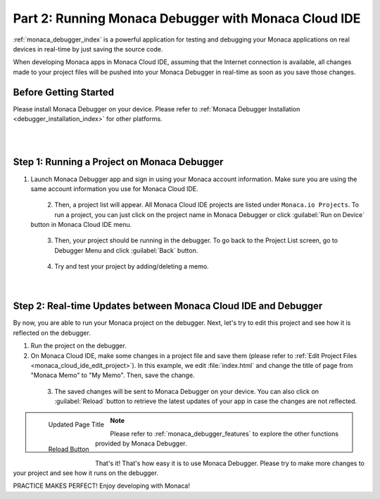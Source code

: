 .. _cloud_ide_testing_debugging:==================================================================Part 2: Running Monaca Debugger with Monaca Cloud IDE==================================================================:ref:`monaca_debugger_index` is a powerful application for testing and debugging your Monaca applications on real devices in real-time by just saving the source code.When developing Monaca apps in Monaca Cloud IDE, assuming that the Internet connection is available, all changes made to your project files will be pushed into your Monaca Debugger in real-time as soon as you save those changes.Before Getting Started============================Please install Monaca Debugger on your device. Please refer to :ref:`Monaca Debugger Installation <debugger_installation_index>` for other platforms.    .. figure:: images/testing_debugging/App_Store.jpg     :target: http://itunes.apple.com/us/app/monaca/id550941371?mt=8       :alt: App Store Logo     :width: 100px      :align: left  .. figure:: images/testing_debugging/Google_play.png     :target: https://play.google.com/store/apps/details?id=mobi.monaca.debugger&hl=en        :alt: Google play logo     :width: 100px     :align: left  .. rst-class:: clearStep 1: Running a Project on Monaca Debugger===========================================================1. Launch Monaca Debugger app and sign in using your Monaca account information. Make sure you are using the same account information you use for Monaca Cloud IDE.  .. figure:: images/testing_debugging/1.png    :width: 250px    :align: left  .. rst-class:: clear2. Then, a project list will appear. All Monaca Cloud IDE projects are listed under ``Monaca.io Projects``. To run a project, you can just click on the project name in Monaca Debugger or click :guilabel:`Run on Device` button in Monaca Cloud IDE menu.  .. figure:: images/testing_debugging/2.png    :width: 250px    :align: left  .. rst-class:: clear3. Then, your project should be running in the debugger. To go back to the Project List screen, go to Debugger Menu and click :guilabel:`Back` button.  .. figure:: images/testing_debugging/3.png      :width: 250px       :align: left  .. figure:: images/testing_debugging/6.png      :width: 250px      :align: left      .. rst-class:: clear4. Try and test your project by adding/deleting a memo.  .. figure:: images/testing_debugging/4.png      :width: 250px      :align: left      .. rst-class:: clearStep 2: Real-time Updates between Monaca Cloud IDE and Debugger=============================================================================By now, you are able to run your Monaca project on the debugger. Next, let's try to edit this project and see how it is reflected on the debugger.1. Run the project on the debugger.2. On Monaca Cloud IDE, make some changes in a project file and save them (please refer to :ref:`Edit Project Files <monaca_cloud_ide_edit_project>`). In this example, we edit :file:`index.html` and change the title of page from "Monaca Memo" to "My Memo". Then, save the change.  .. figure:: images/testing_debugging/7.png    :width: 700px    :align: left  .. rst-class:: clear3. The saved changes will be sent to Monaca Debugger on your device. You can also click on :guilabel:`Reload` button to retrieve the latest updates of your app in case the changes are not reflected.  .. figure:: images/testing_debugging/5.png      :width: 250px       :align: left      Updated Page Title  .. figure:: images/testing_debugging/8.png      :width: 250px      :align: left      Reload Button      .. rst-class:: clear.. note:: Please refer to :ref:`monaca_debugger_features` to explore the other functions provided by Monaca Debugger.That's it! That's how easy it is to use Monaca Debugger. Please try to make more changes to your project and see how it runs on the debugger. PRACTICE MAKES PERFECT! Enjoy developing with Monaca!.. seealso::  *See Also*:  - :ref:`cloud_ide_starting_project`  - :ref:`cloud_ide_adding_backend`  - :ref:`cloud_ide_building_app`  - :ref:`cloud_ide_publishing_app`  - :ref:`sample_apps_index`